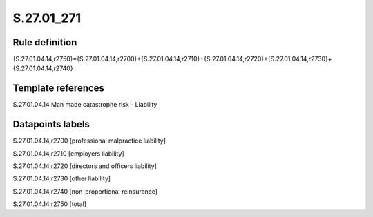 ===========
S.27.01_271
===========

Rule definition
---------------

{S.27.01.04.14,r2750}={S.27.01.04.14,r2700}+{S.27.01.04.14,r2710}+{S.27.01.04.14,r2720}+{S.27.01.04.14,r2730}+{S.27.01.04.14,r2740}


Template references
-------------------

S.27.01.04.14 Man made catastrophe risk - Liability


Datapoints labels
-----------------

S.27.01.04.14,r2700 [professional malpractice liability]

S.27.01.04.14,r2710 [employers liability]

S.27.01.04.14,r2720 [directors and officers liability]

S.27.01.04.14,r2730 [other liability]

S.27.01.04.14,r2740 [non-proportional reinsurance]

S.27.01.04.14,r2750 [total]



